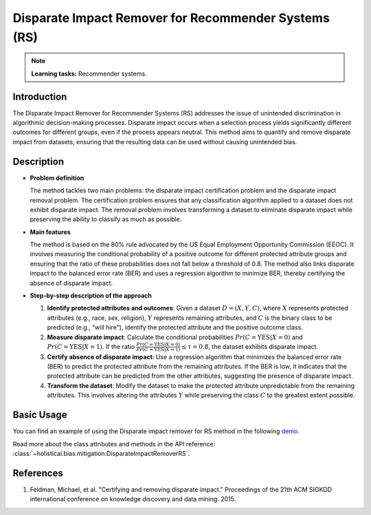 Disparate Impact Remover for Recommender Systems (RS)
-----------------------------------------------------

.. note::
    **Learning tasks:** Recommender systems.

Introduction
~~~~~~~~~~~~
The Disparate Impact Remover for Recommender Systems (RS) addresses the issue of unintended discrimination in algorithmic decision-making processes. Disparate impact occurs when a selection process yields significantly different outcomes for different groups, even if the process appears neutral. This method aims to quantify and remove disparate impact from datasets, ensuring that the resulting data can be used without causing unintended bias.

Description
~~~~~~~~~~~
- **Problem definition**

  The method tackles two main problems: the disparate impact certification problem and the disparate impact removal problem. The certification problem ensures that any classification algorithm applied to a dataset does not exhibit disparate impact. The removal problem involves transforming a dataset to eliminate disparate impact while preserving the ability to classify as much as possible.

- **Main features**

  The method is based on the 80% rule advocated by the US Equal Employment Opportunity Commission (EEOC). It involves measuring the conditional probability of a positive outcome for different protected attribute groups and ensuring that the ratio of these probabilities does not fall below a threshold of 0.8. The method also links disparate impact to the balanced error rate (BER) and uses a regression algorithm to minimize BER, thereby certifying the absence of disparate impact.

- **Step-by-step description of the approach**

  1. **Identify protected attributes and outcomes**: Given a dataset :math:`D = (X, Y, C)`, where :math:`X` represents protected attributes (e.g., race, sex, religion), :math:`Y` represents remaining attributes, and :math:`C` is the binary class to be predicted (e.g., "will hire"), identify the protected attribute and the positive outcome class.

  2. **Measure disparate impact**: Calculate the conditional probabilities :math:`Pr(C = \text{YES} | X = 0)` and :math:`Pr(C = \text{YES} | X = 1)`. If the ratio :math:`\frac{Pr(C = \text{YES} | X = 0)}{Pr(C = \text{YES} | X = 1)} \leq \tau = 0.8`, the dataset exhibits disparate impact.

  3. **Certify absence of disparate impact**: Use a regression algorithm that minimizes the balanced error rate (BER) to predict the protected attribute from the remaining attributes. If the BER is low, it indicates that the protected attribute can be predicted from the other attributes, suggesting the presence of disparate impact.

  4. **Transform the dataset**: Modify the dataset to make the protected attribute unpredictable from the remaining attributes. This involves altering the attributes :math:`Y` while preserving the class :math:`C` to the greatest extent possible.

Basic Usage
~~~~~~~~~~~~~~

You can find an example of using the Disparate impact remover for RS method in the following `demo <https://holisticai.readthedocs.io/en/latest/gallery/tutorials/bias/mitigating_bias/recommender_systems/demos/postprocessing.html#Method:-Disparate-impact-remover>`_.

Read more about the class attributes and methods in the API reference: :class:`~holisticai.bias.mitigation.DisparateImpactRemoverRS`.

References
~~~~~~~~~~~~~~
1. Feldman, Michael, et al. "Certifying and removing disparate impact." Proceedings of the 21th ACM SIGKDD international conference on knowledge discovery and data mining. 2015.